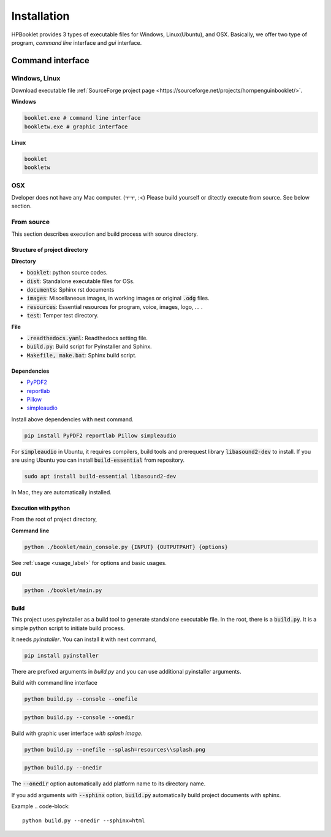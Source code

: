 ===============
Installation
===============

HPBooklet provides 3 types of executable files for Windows, Linux(Ubuntu), and OSX.
Basically, we offer two type of program, *command line* interface and *gui* interface.

Command interface
====================



Windows, Linux
------------------

Download executable file :ref:`SourceForge project page <https://sourceforge.net/projects/hornpenguinbooklet/>`.

**Windows**

.. code-block:: 

    booklet.exe # command line interface
    bookletw.exe # graphic interface


**Linux**

.. code-block:: 

    booklet
    bookletw

OSX
------
Dveloper does not have any Mac computer. (ㅜㅜ, :<)
Please build yourself or ditectly execute from source. 
See below section.



From source
--------------------

This section describes execution and build process with
source directory.

Structure of project directory
^^^^^^^^^^^^^^^^^^^^^^^^^^^^^^^^^

**Directory**

- :code:`booklet`: python source codes.
- :code:`dist`: Standalone executable files for OSs.
- :code:`documents`: Sphinx rst documents
- :code:`images`: Miscellaneous images, in working images or original :code:`.odg` files.
- :code:`resources`: Essential resources for program, voice, images, logo, ... . 
- :code:`test`: Temper test directory.

**File**

- :code:`.readthedocs.yaml`: Readthedocs setting file.
- :code:`build.py`: Build script for Pyinstaller and Sphinx.
- :code:`Makefile, make.bat`: Sphinx build script.

Dependencies
^^^^^^^^^^^^^^

* `PyPDF2 <https://pypdf2.readthedocs.io/>`_
* `reportlab <https://www.reportlab.com/>`_
* `Pillow <https://pillow.readthedocs.io/en/stable/>`_
* `simpleaudio <https://simpleaudio.readthedocs.io/en/latest/>`_

Install above dependencies with next command. 

.. code-block:: 

    pip install PyPDF2 reportlab Pillow simpleaudio

For :code:`simpleaudio` in Ubuntu, it requires compilers, build tools and prerequest library :code:`libasound2-dev` to install. 
If you are using Ubuntu you can install :code:`build-essential` from repository.

.. code-block:: 
    
    sudo apt install build-essential libasound2-dev

In Mac, they are automatically installed. 

Execution with python 
^^^^^^^^^^^^^^^^^^^^^^^^

From the root of project directory,

**Command line**

.. code-block:: 

    python ./booklet/main_console.py {INPUT} {OUTPUTPAHT} {options}

See :ref:`usage <usage_label>` for options and basic usages.

**GUI**

.. code-block:: 

    python ./booklet/main.py 

Build
^^^^^^^^^^^^^^^^^^^^^^^^

This project uses pyinstaller as a build tool to generate standalone executable file.
In the root, there is a :code:`build.py`. It is a simple python script to initiate build process.

It needs *pyinstaller*. You can install it with next command,

.. code-block::

    pip install pyinstaller

There are prefixed arguments in `build.py` and you can use additional pyinstaller arguments.

Build with command line interface

.. code-block:: 

    python build.py --console --onefile


.. code-block:: 

    python build.py --console --onedir

Build with graphic user interface *with splash image*.

.. code-block:: 

    python build.py --onefile --splash=resources\\splash.png
     
.. code-block:: 

    python build.py --onedir 

The :code:`--onedir` option automatically add platform name to its directory name.


If you add arguments with :code:`--sphinx` option, :code:`build.py` automatically build project documents with sphinx.

Example
.. code-block:: 

    python build.py --onedir --sphinx=html